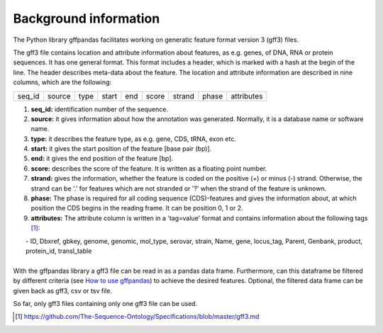 Background information
######################

The Python library gffpandas facilitates working on generatic feature format version 3 (gff3) files.

The gff3 file contains location and attribute information about features, as e.g. genes, of DNA, RNA or protein sequences. It has one general format. This format includes a header, which is marked with a hash at the begin of the line. The header describes meta-data about the feature.
The location and attribute information are described in nine columns, which are the following:

+--------+--------+--------+--------+--------+--------+--------+--------+-----------+
|seq_id  |source  |type    |start   |end     |score   |strand  |phase   |attributes |
+--------+--------+--------+--------+--------+--------+--------+--------+-----------+

1. **seq_id:**
   identification number of the sequence. 
2. **source:**
   it gives information about how the annotation was generated. Normally, it is a database name or software name.
3. **type:**
   it describes the feature type, as e.g. gene, CDS, tRNA, exon etc.
4. **start:**
   it gives the start position of the feature [base pair (bp)].
5. **end:**
   it gives the end position of the feature [bp]. 
6. **score:**
   describes the score of the feature. It is written as a floating point number.
7. **strand:**
   gives the information, whether the feature is coded on the positive (+) or minus (-) strand. Otherwise, the strand can be '.' for features which are not stranded or '?' when the strand of the feature is unknown.
8. **phase:**
   The phase is required for all coding sequence (CDS)-features and gives the information about, at which position the CDS begins in the reading frame. It can be position 0, 1 or 2.
9. **attributes:**
   The attribute column is written in a 'tag=value' format and contains information about the following tags [#]_:
|     - ID, Dbxref, gbkey, genome, genomic, mol_type, serovar, strain, Name, gene, locus_tag, Parent, Genbank, product, protein_id, transl_table
|
| With the gffpandas library a gff3 file can be read in as a pandas data frame. Furthermore, can this dataframe be filtered by different criteria (see `How to use gffpandas`__) to achieve the desired features. Optional, the filtered data frame can be given back as gff3, csv or tsv file.
So far, only gff3 files containing only one gff3 file can be used. 

.. [#] https://github.com/The-Sequence-Ontology/Specifications/blob/master/gff3.md

.. _Tutorial: file:///home/vivian/gffPandas/gffpandas/docs/build/html/tutorial.html

__ Tutorial_ 

